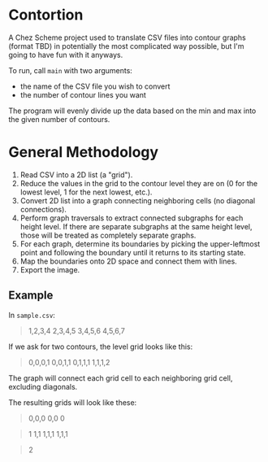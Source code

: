 * Contortion
A Chez Scheme project used to translate CSV files into contour graphs
(format TBD) in potentially the most complicated way possible, but I'm
going to have fun with it anyways.

To run, call =main= with two arguments:
- the name of the CSV file you wish to convert
- the number of contour lines you want

The program will evenly divide up the data based on the min and max
into the given number of contours.
* General Methodology
1. Read CSV into a 2D list (a "grid").
2. Reduce the values in the grid to the contour level they are on (0
   for the lowest level, 1 for the next lowest, etc.).
3. Convert 2D list into a graph connecting neighboring cells (no
   diagonal connections).
4. Perform graph traversals to extract connected subgraphs for each
   height level. If there are separate subgraphs at the same height
   level, those will be treated as completely separate graphs.
5. For each graph, determine its boundaries by picking the
   upper-leftmost point and following the boundary until it returns to
   its starting state.
6. Map the boundaries onto 2D space and connect them with lines.
7. Export the image.
** Example
In =sample.csv=:
#+BEGIN_QUOTE
1,2,3,4
2,3,4,5
3,4,5,6
4,5,6,7
#+END_QUOTE

If we ask for two contours, the level grid looks like this:
#+BEGIN_QUOTE
0,0,0,1
0,0,1,1
0,1,1,1
1,1,1,2
#+END_QUOTE

The graph will connect each grid cell to each neighboring grid cell,
excluding diagonals.

The resulting grids will look like these:
#+BEGIN_QUOTE
0,0,0
0,0
0
#+END_QUOTE
#+BEGIN_QUOTE
      1
    1,1
  1,1,1
1,1,1
#+END_QUOTE
#+BEGIN_QUOTE



      2
#+END_QUOTE
